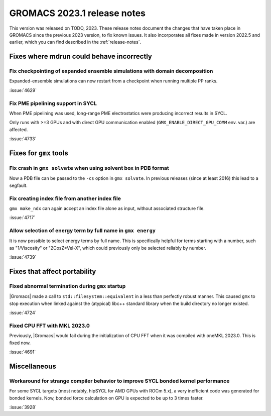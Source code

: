 GROMACS 2023.1 release notes
----------------------------

This version was released on TODO, 2023. These release notes
document the changes that have taken place in GROMACS since the
previous 2023 version, to fix known issues. It also incorporates all
fixes made in version 2022.5 and earlier, which you can find described
in the :ref:`release-notes`.

.. Note to developers!
   Please use """"""" to underline the individual entries for fixed issues in the subfolders,
   otherwise the formatting on the webpage is messed up.
   Also, please use the syntax :issue:`number` to reference issues on GitLab, without
   a space between the colon and number!

Fixes where mdrun could behave incorrectly
^^^^^^^^^^^^^^^^^^^^^^^^^^^^^^^^^^^^^^^^^^

Fix checkpointing of expanded ensemble simulations with domain decomposition
""""""""""""""""""""""""""""""""""""""""""""""""""""""""""""""""""""""""""""

Expanded-ensemble simulations can now restart from a checkpoint when running
multiple PP ranks.

:issue:`4629`

Fix PME pipelining support in SYCL
""""""""""""""""""""""""""""""""""

When PME pipelining was used, long-range PME electrostatics were producing
incorrect results in SYCL.

Only runs with >=3 GPUs and with direct GPU communication enabled
(``GMX_ENABLE_DIRECT_GPU_COMM`` env. var.) are affected.

:issue:`4733`

Fixes for ``gmx`` tools
^^^^^^^^^^^^^^^^^^^^^^^

Fix crash in ``gmx solvate`` when using solvent box in PDB format
"""""""""""""""""""""""""""""""""""""""""""""""""""""""""""""""""

Now a PDB file can be passed to the ``-cs`` option in ``gmx solvate``.
In previous releases (since at least 2016) this lead to a segfault.

Fix creating index file from another index file
""""""""""""""""""""""""""""""""""""""""""""""""

``gmx make_ndx`` can again accept an index file alone as input, without associated structure file.

:issue:`4717`

Allow selection of energy term by full name in ``gmx energy`` 
"""""""""""""""""""""""""""""""""""""""""""""""""""""""""""""

It is now possible to select energy terms by full name. This is specifically helpful for terms starting
with a number, such as "1/Viscosity" or "2CosZ*Vel-X", which could previously only be selected reliably
by number.

:issue:`4739`


Fixes that affect portability
^^^^^^^^^^^^^^^^^^^^^^^^^^^^^

Fixed abnormal termination during ``gmx`` startup
"""""""""""""""""""""""""""""""""""""""""""""""""

|Gromacs| made a call to ``std::filesystem::equivalent`` in a less than
perfectly robust manner. This caused ``gmx`` to stop execution
when linked against the (atypical) libc++ standard library when
the build directory no longer existed.

:issue:`4724`

Fixed CPU FFT with MKL 2023.0
"""""""""""""""""""""""""""""

Previously, |Gromacs| would fail during the initialization of CPU FFT when it
was compiled with oneMKL 2023.0. This is fixed now.

:issue:`4691`


Miscellaneous
^^^^^^^^^^^^^

Workaround for strange compiler behavior to improve SYCL bonded kernel performance
""""""""""""""""""""""""""""""""""""""""""""""""""""""""""""""""""""""""""""""""""

For some SYCL targets (most notably, hipSYCL for AMD GPUs with ROCm 5.x),
a very inefficient code was generated for bonded kernels.
Now, bonded force calculation on GPU is expected to be up to 3 times faster.

:issue:`3928`


